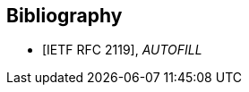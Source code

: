 
[bibliography]
== Bibliography

* [[[RFC2119,IETF RFC 2119]]], _AUTOFILL_
//M. Nottingham. _Web Linking_. 2010. https://www.rfc-editor.org/info/rfc2119
